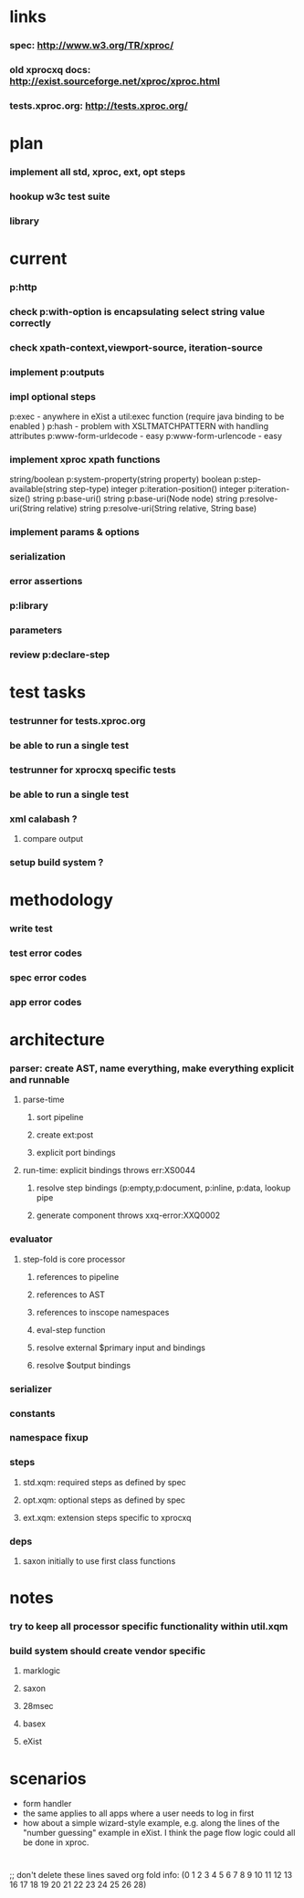 * links
*** spec: http://www.w3.org/TR/xproc/
*** old xprocxq docs: http://exist.sourceforge.net/xproc/xproc.html
*** tests.xproc.org: http://tests.xproc.org/ 
* plan
*** 
*** implement all std, xproc, ext, opt steps
*** hookup w3c test suite
*** library
* current
*** p:http
*** check p:with-option is encapsulating select string value correctly
*** check xpath-context,viewport-source, iteration-source
*** implement p:outputs
*** impl optional steps
    p:exec - anywhere in eXist a util:exec function (require java binding to be enabled )
    p:hash - problem with XSLTMATCHPATTERN with handling attributes
    p:www-form-urldecode - easy
    p:www-form-urlencode - easy

*** implement xproc xpath functions
    string/boolean p:system-property(string property)
    boolean p:step-available(string step-type)
    integer p:iteration-position()
    integer p:iteration-size()
    string p:base-uri()
    string p:base-uri(Node node)
    string p:resolve-uri(String relative)
    string p:resolve-uri(String relative, String base)

*** implement params & options
*** serialization
*** error assertions
*** p:library
*** parameters
*** review p:declare-step
* test tasks
*** testrunner for tests.xproc.org
*** be able to run a single test
*** testrunner for xprocxq specific tests
*** be able to run a single test
*** xml calabash ?
***** compare output
*** setup build system ?
* methodology
*** write test
*** test error codes
*** spec error codes
*** app error codes
* architecture
*** parser: create AST, name everything, make everything explicit and runnable
***** parse-time
******* sort pipeline
******* create ext:post
******* explicit port bindings
***** run-time: explicit bindings throws err:XS0044
******* resolve step bindings (p:empty,p:document, p:inline, p:data, lookup pipe
******* generate component throws xxq-error:XXQ0002
*** evaluator
***** step-fold is core processor
******* references to pipeline
******* references to AST
******* references to inscope namespaces
******* eval-step function
******* resolve external $primary input and bindings
******* resolve $output bindings
*** serializer
*** constants
*** namespace fixup
*** steps
***** std.xqm: required steps as defined by spec 
***** opt.xqm: optional steps as defined by spec
***** ext.xqm: extension steps specific to xprocxq
*** deps
***** saxon initially to use first class functions
* notes
*** try to keep all processor specific functionality within util.xqm
*** build system should create vendor specific
***** marklogic
***** saxon
***** 28msec
***** basex
***** eXist
* scenarios
  - form handler
  - the same applies to all apps where a user needs to log in first
  - how about a simple wizard-style example, e.g. along the lines of the "number guessing" example in eXist. I think the page flow logic could all be done in xproc.

* 
  ;; don't delete these lines
  saved org fold info: (0 1 2 3 4 5 6 7 8 9 10 11 12 13 16 17 18 19 20 21 22 23 24 25 26 28)



